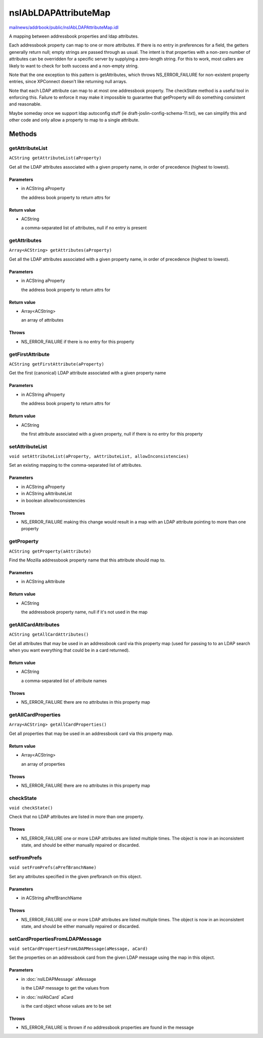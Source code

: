 =====================
nsIAbLDAPAttributeMap
=====================

`mailnews/addrbook/public/nsIAbLDAPAttributeMap.idl <https://hg.mozilla.org/comm-central/file/tip/mailnews/addrbook/public/nsIAbLDAPAttributeMap.idl>`_

A mapping between addressbook properties and ldap attributes.

Each addressbook property can map to one or more attributes.  If
there is no entry in preferences for a field, the getters generally
return null; empty strings are passed through as usual. The intent is
that properties with a non-zero number of attributes can be overridden for
a specific server by supplying a zero-length string.  For this to work,
most callers are likely to want to check for both success and a
non-empty string.

Note that the one exception to this pattern is getAttributes, which
throws NS_ERROR_FAILURE for non-existent property entries, since
XPConnect doesn't like returning null arrays.

Note that each LDAP attribute can map to at most one addressbook
property.  The checkState method is a useful tool in enforcing
this.  Failure to enforce it may make it impossible to guarantee
that getProperty will do something consistent and reasonable.

Maybe someday once we support ldap autoconfig stuff (ie
draft-joslin-config-schema-11.txt), we can simplify this and other
code and only allow a property to map to a single attribute.

Methods
=======

getAttributeList
----------------

``ACString getAttributeList(aProperty)``

Get all the LDAP attributes associated with a given property
name, in order of precedence (highest to lowest).

Parameters
^^^^^^^^^^

* in ACString aProperty

  the address book property to return attrs for

Return value
^^^^^^^^^^^^

* ACString

  a comma-separated list of attributes, null if no entry is
  present

getAttributes
-------------

``Array<ACString> getAttributes(aProperty)``

Get all the LDAP attributes associated with a given property name, in
order of precedence (highest to lowest).

Parameters
^^^^^^^^^^

* in ACString aProperty

  the address book property to return attrs for

Return value
^^^^^^^^^^^^

* Array<ACString>

  an array of attributes

Throws
^^^^^^

* NS_ERROR_FAILURE if there is no entry for this property

getFirstAttribute
-----------------

``ACString getFirstAttribute(aProperty)``

Get the first (canonical) LDAP attribute associated with a given property
name

Parameters
^^^^^^^^^^

* in ACString aProperty

  the address book property to return attrs for

Return value
^^^^^^^^^^^^

* ACString

  the first attribute associated with a given property,
  null if there is no entry for this property

setAttributeList
----------------

``void setAttributeList(aProperty, aAttributeList, allowInconsistencies)``

Set an existing mapping to the comma-separated list of attributes.

Parameters
^^^^^^^^^^

* in ACString aProperty
* in ACString aAttributeList
* in boolean allowInconsistencies

Throws
^^^^^^

* NS_ERROR_FAILURE    making this change would result in a map
  with an LDAP attribute pointing to more
  than one property

getProperty
-----------

``ACString getProperty(aAttribute)``

Find the Mozilla addressbook property name that this attribute should
map to.

Parameters
^^^^^^^^^^

* in ACString aAttribute

Return value
^^^^^^^^^^^^

* ACString

  the addressbook property name, null if it's not used in the map

getAllCardAttributes
--------------------

``ACString getAllCardAttributes()``

Get all attributes that may be used in an addressbook card via this
property map (used for passing to to an LDAP search when you want
everything that could be in a card returned).

Return value
^^^^^^^^^^^^

* ACString

  a comma-separated list of attribute names

Throws
^^^^^^

* NS_ERROR_FAILURE  there are no attributes in this property map

getAllCardProperties
--------------------

``Array<ACString> getAllCardProperties()``

Get all properties that may be used in an addressbook card via this
property map.

Return value
^^^^^^^^^^^^

* Array<ACString>

  an array of properties

Throws
^^^^^^

* NS_ERROR_FAILURE  there are no attributes in this property map

checkState
----------

``void checkState()``

Check that no LDAP attributes are listed in more than one property.

Throws
^^^^^^

* NS_ERROR_FAILURE    one or more LDAP attributes are listed
  multiple times.  The object is now in an
  inconsistent state, and should be either
  manually repaired or discarded.

setFromPrefs
------------

``void setFromPrefs(aPrefBranchName)``

Set any attributes specified in the given prefbranch on this object.

Parameters
^^^^^^^^^^

* in ACString aPrefBranchName

Throws
^^^^^^

* NS_ERROR_FAILURE    one or more LDAP attributes are listed
  multiple times.  The object is now in an
  inconsistent state, and should be either
  manually repaired or discarded.

setCardPropertiesFromLDAPMessage
--------------------------------

``void setCardPropertiesFromLDAPMessage(aMessage, aCard)``

Set the properties on an addressbook card from the given LDAP message
using the map in this object.

Parameters
^^^^^^^^^^

* in :doc:`nsILDAPMessage` aMessage

  is the LDAP message to get the values from
* in :doc:`nsIAbCard` aCard

  is the card object whose values are to be set

Throws
^^^^^^

* NS_ERROR_FAILURE is thrown if no addressbook properties
  are found in the message
